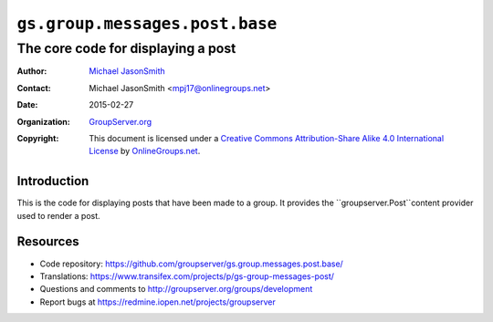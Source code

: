 ===============================
``gs.group.messages.post.base``
===============================
~~~~~~~~~~~~~~~~~~~~~~~~~~~~~~~~~~~
The core code for displaying a post
~~~~~~~~~~~~~~~~~~~~~~~~~~~~~~~~~~~

:Author: `Michael JasonSmith`_
:Contact: Michael JasonSmith <mpj17@onlinegroups.net>
:Date: 2015-02-27
:Organization: `GroupServer.org`_
:Copyright: This document is licensed under a
  `Creative Commons Attribution-Share Alike 4.0 International License`_
  by `OnlineGroups.net`_.

  ..  _Creative Commons Attribution-Share Alike 4.0 International License:
    http://creativecommons.org/licenses/by-sa/4.0/

Introduction
============

This is the code for displaying posts that have been made to a group. It
provides the ``groupserver.Post``content provider used to render a post.

Resources
=========

- Code repository:
  https://github.com/groupserver/gs.group.messages.post.base/
- Translations:
  https://www.transifex.com/projects/p/gs-group-messages-post/
- Questions and comments to
  http://groupserver.org/groups/development
- Report bugs at https://redmine.iopen.net/projects/groupserver

.. _GroupServer: http://groupserver.org/
.. _GroupServer.org: http://groupserver.org/
.. _OnlineGroups.Net: https://onlinegroups.net
.. _Michael JasonSmith: http://groupserver.org/p/mpj17
